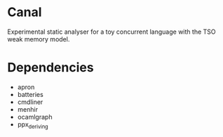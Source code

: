 * Canal

Experimental static analyser for a toy concurrent language with the TSO weak memory model.

* Dependencies

- apron
- batteries
- cmdliner
- menhir
- ocamlgraph
- ppx_deriving
